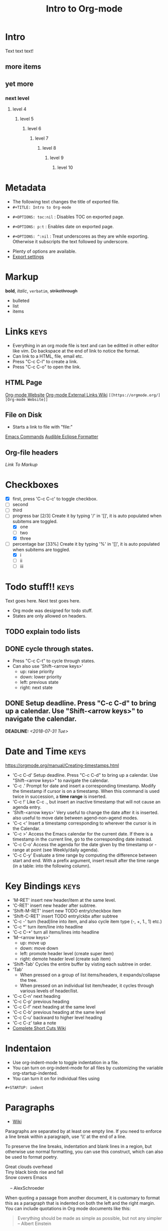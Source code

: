 * Intro
Text text text!
** more items
** yet more
*** next level
**** level 4
***** level 5
****** level 6
******* level 7
******** level 8
********* level 9
********** level 10
   
* Metadata
- The following text changes the title of exported file.
- =#+TITLE: Intro to Org-mode=
#+TITLE: Intro to Org-mode
- =#+OPTIONS: toc:nil= : Disables TOC on exported page.
#+OPTIONS: toc:nil
- =#+OPTIONS: p:t= : Enables date on exported page.
#+OPTIONS: p:t
- =#+OPTIONS: ^:nil= : Treat underscores as they are while exporting. Otherwise it subscripts the text followed by underscore.
#+OPTIONS: ^:nil
- Plenty of options are available.
- [[https://orgmode.org/manual/Export-settings.html][Export settings]]
  
* Markup
*bold*, /italic/, =verbatim=, +strikethrough+

- bulleted
- list
- items

* Links								       :keys:
- Everything in an org mode file is text and can be editted in other editor like vim. Do backspace at the end of link to notice the format.
- Can link to a HTML, file, email etc.
- Press "C-c C-l" to create a link.
- Press "C-c C-o" to open the link.

** HTML Page
[[https://orgmode.org/][Org-mode Website]]
[[https://orgmode.org/manual/External-links.html][Org-mode External Links Wiki]]
=[[https://orgmode.org/][Org-mode Website]]=

** File on Disk
- Starts a link to file with "file:"
  
[[file:emacs-commands.txt][Emacs Commands]]
[[file:~/home/Audible_Eclipse_Formatter.xml][Audible Eclipse Formatter]]

** Org-file headers
[[*Markup][Link To Markup]]

* Checkboxes 
  - [X] first, press 'C-c C-c' to toggle checkbox.
  - [ ] second
  - [ ] third
  - [-] progress bar [2/3] Create it by typing '/' in '[]', it is auto populated when subitems are toggled.
    - [X] one
    - [ ] two
    - [X] three
  - [-] percentage bar [33%] Create it by typing '%' in '[]', it is auto populated when subitems are toggled.
    - [X] i
    - [ ] ii
    - [ ] iii

* Todo stuff!! 							       :keys:
  Text goes here.
  Next test goes here.

- Org mode was designed for todo stuff.
- States are only allowed on headers.
** TODO explain todo lists
** DONE cycle through states.
   - Press "C-c C-t" to cycle through states. 
   - Can also use 'Shift-<arrow keys>'
     - up: raise priority
     - down: lower priority
     - left: previous state
     - right: next state
** DONE Setup deadline. Press "C-c C-d" to bring up a calendar. Use "Shift-<arrow keys>" to navigate the calendar.
   DEADLINE: <2018-07-31 Tue>
* Date and Time                                                        :keys:
https://orgmode.org/manual/Creating-timestamps.html
- 'C-c C-d' Setup deadline. Press "C-c C-d" to bring up a calendar. Use "Shift-<arrow keys>" to navigate the calendar.
- 'C-c .' Prompt for date and insert a corresponding timestamp. Modify the timestamp if cursor is on a timestamp. When
  this command is used twice in succession, a *time range* is inserted.
- 'C-c !' Like C-c ., but insert an inactive timestamp that will not cause an agenda entry.
- 'Shift-<arrow keys>' Very useful to change the date after it is inserted. also useful to move date between
  agend-non-agend modes.
- 'C-c <' Insert a timestamp corresponding to wherever the cursor is in the Calendar.
- 'C-c >' Access the Emacs calendar for the current date. If there is a timestamp in the current line, go to the
  corresponding  date instead.
- 'C-c C-o' Access the agenda for the date given by the timestamp or -range at point (see Weekly/daily agenda).
- 'C-c C-y' Evaluate a time range by computing the difference between start and end. With a prefix argument, insert
  result  after the time range (in a table: into the following column).

* Key Bindings                                                         :keys:
- 'M-RET' insert new header/item at the same level.
- 'C-RET' insert new header after subtree.
- 'Shift-M-RET' insert new TODO entry/checkbox item
- 'Shift-C-RET' insert TODO entry/ckbx after subtree
- 'C-c -' turn (head)line into item, and also cycle item type (-, +, 1., 1) etc.)
- 'C-c *' turn item/line into headline
- 'C-c C-*' turn all items/lines into headline
- 'M-<arrow keys>' 
  - up: move up
  - down: move down
  - left: promote header level (create super item)
  - right: demote header level (create sub item)
- 'Shift-Tab' Cycles the entire buffer by visting each subtree in order.
- 'Tab'
  - When pressed on a group of list items/headers, it expands/collapse the tree.
  - When pressed on an individual list item/header, it cycles through various levels of header/list.
- 'C-c C-n' next heading
- 'C-c C-p' previous heading
- 'C-c C-f' next heading at the same level
- 'C-c C-b' previous heading at the same level
- 'C-c C-u' backward to higher level heading
- 'C-c C-z' take a note
- [[https://orgmode.org/orgcard.pdf][Complete Short Cuts Wiki]]

* Indentaion
- Use org-indent-mode to toggle indentation in a file.
- You can turn on org-indent-mode for all files by customizing the variable org-startup-indented.
- You can turn it on for individual files using
=#+STARTUP: indent=
#+STARTUP: indent

* Paragraphs
- [[https://orgmode.org/manual/Paragraphs.html#Paragraphs][Wiki]]
Paragraphs are separated by at least one empty line. If you need to enforce a line break within a paragraph, use ‘\\’ at the end of a line.

To preserve the line breaks, indentation and blank lines in a region, but otherwise use normal formatting, you can use this construct, which can also be used to format poetry.

 #+BEGIN_VERSE
 Great clouds overhead
 Tiny black birds rise and fall
 Snow covers Emacs

     -- AlexSchroeder
#+END_VERSE
When quoting a passage from another document, it is customary to format this as a paragraph that is indented on both the left and the right margin. You can include quotations in Org mode documents like this:

 #+BEGIN_QUOTE
Everything should be made as simple as possible,
but not any simpler -- Albert Einstein
#+END_QUOTE
If you would like to center some text, do it like this:

#+BEGIN_CENTER
Everything should be made as simple as possible, \\
but not any simpler
#+END_CENTER

* Tables							 :keys:notes:
- These are as powerful as spreadsheets(supports formulas and lisp code). Learn more about it later.
- 1. Create columns separate by |
- 2. Type "|-" and press tab, this will complete the table.
- 3. Now type text in rows, it auto-formats the width. Also reformats the table when you move to next line.
- 4. M-<arrow keys> : allows you to move around rows or columns.

| fdskljfl      | saldfkjls     |
|---------------+---------------|
| lasdfjlsdjfjs | sdjflajsdlfjl |
| sldfjls       |               |
|               |               |

| Some | Data           |
|------+----------------|
|   12 | buckle my shoe |
|   34 | shut the door  |

| col2          | col 3     | column 1 |
|---------------+-----------+----------|
| jdljaf        | jlkjlj    | asdjfl   |
| fjdfkdjfkdjfj | kdjfkjdkf | afdj     |

| test        | col2 | col3 |
|-------------+------+------|
| adlfjaldsjf |      |      |

* Source code							      :notes:
- Add formatted source code to notes.
- Type below text or just type shortcut "<s TAB" to generate it.
- =#+BEGIN_SRC java=
- =#+END_SRC=

#+BEGIN_SRC java
public class MyTest {
    public static int getNumber() {
        return 1;
    }
}
#+END_SRC

* Tags								       :keys:
- Press 'C-c C-c' to create a tag.
- Repeat it to add new tag.
- Tags can only be created on headers.
- Tags are case-sensitive.

* LaTeX integration						      :notes:
- Characters: \alpha \rightarrow \beta
- $O(n \log n)$

* Export							       :keys:
- Supports export to various formats.
- Use "C-c C-e" to export.
- Press the key corresponding to your export format.
- [[https://orgmode.org/manual/Export-settings.html][Export settings]]

* Agenda							 :keys:notes:
- Press 'C-c [' to enable agenda.
- Press 'M-x org-agenda' to bring up agend options
* Notes 							      :notes:
- 'M-x org-info' to view org-mode help documentation.
- Use Org-mode for things that dont change to often. e.g. config, KB, wiki, papers etc.
- Above suggestion is contrary to the principles of Litrerate Programming.
- Various elisp utilities are available to enhance Org-mode. e.g. there is one to pretty print bullets and tabify them.
- Few examples: 
=org2blog=
=org-publish=
=ox-twbs=
=orgzly=



